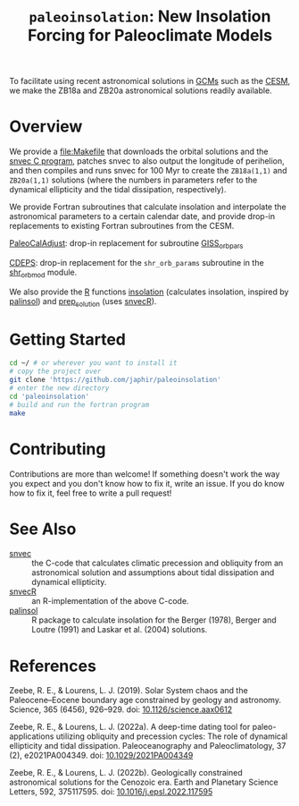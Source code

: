 #+title: ~paleoinsolation~: New Insolation Forcing for Paleoclimate Models

To facilitate using recent astronomical solutions in [[https://en.wikipedia.org/wiki/General_circulation_model][GCMs]] such as the [[https://www.cesm.ucar.edu/][CESM]], we make the ZB18a and ZB20a astronomical solutions readily available.

* Overview
We provide a [[file:Makefile]] that downloads the orbital solutions and the [[https://github.com/rezeebe/snvec][snvec C program]], patches snvec to also output the longitude of perihelion, and then compiles and runs snvec for 100 Myr to create the ~ZB18a(1,1)~ and ~ZB20a(1,1)~ solutions (where the numbers in parameters refer to the dynamical ellipticity and the tidal dissipation, respectively).

We provide Fortran subroutines that calculate insolation and interpolate the astronomical parameters to a certain calendar date, and provide drop-in replacements to existing Fortran subroutines from the CESM.

[[https://github.com/CESM-Development/paleoToolkit/tree/master/PaleoCalAdjust][PaleoCalAdjust]]: drop-in replacement for subroutine [[https://github.com/CESM-Development/paleoToolkit/blob/master/PaleoCalAdjust/f90/modules/GISS_orbpar_subs.f90][GISS_orbpars]]

[[https://github.com/ESCOMP/CDEPS/tree/main][CDEPS]]: drop-in replacement for the ~shr_orb_params~ subroutine in the [[https://github.com/ESCOMP/CDEPS/blob/main/share/shr_orb_mod.F90][shr_orb_mod]] module.

We also provide the [[https://cran.r-project.org/][R]] functions [[file:R/insolation.R][insolation]] (calculates insolation, inspired by [[https://cran.r-project.org/package=palinsol][palinsol]]) and [[file:R/prep_solution.R][prep_solution]] (uses [[https://japhir.github.io/snvecR][snvecR]]).

* Getting Started
#+begin_src sh
  cd ~/ # or wherever you want to install it
  # copy the project over
  git clone 'https://github.com/japhir/paleoinsolation'
  # enter the new directory
  cd 'paleoinsolation'
  # build and run the fortran program
  make
#+end_src

* Contributing
Contributions are more than welcome! If something doesn't work the way you expect and you don't know how to fix it, write an issue. If you do know how to fix it, feel free to write a pull request!

* See Also
- [[https://github.com/rezeebe/snvec][snvec]] :: the C-code that calculates climatic precession and obliquity from an astronomical solution and assumptions about tidal dissipation and dynamical ellipticity.
- [[https://japhir.github.io/snvecR][snvecR]] :: an R-implementation of the above C-code.
- [[https://cran.r-project.org/package=palinsol][palinsol]] :: R package to calculate insolation for the Berger (1978), Berger and Loutre (1991) and Laskar et al. (2004) solutions.

* References

Zeebe, R. E., & Lourens, L. J. (2019). Solar System chaos and the Paleocene–Eocene boundary age constrained by geology and astronomy. Science, 365 (6456), 926–929. doi: [[https://doi.org/10.1126/science.aax0612][10.1126/science.aax0612]]

Zeebe, R. E., & Lourens, L. J. (2022a). A deep-time dating tool for paleo-applications utilizing obliquity and precession cycles: The role of dynamical ellipticity and tidal dissipation. Paleoceanography and Paleoclimatology, 37 (2), e2021PA004349. doi: [[https://doi.org/10.1029/2021PA004349][10.1029/2021PA004349]]

Zeebe, R. E., & Lourens, L. J. (2022b). Geologically constrained astronomical solutions for the Cenozoic era. Earth and Planetary Science Letters, 592, 375117595. doi: [[https://doi.org/10.1016/j.epsl.2022.117595][10.1016/j.epsl.2022.117595]]
